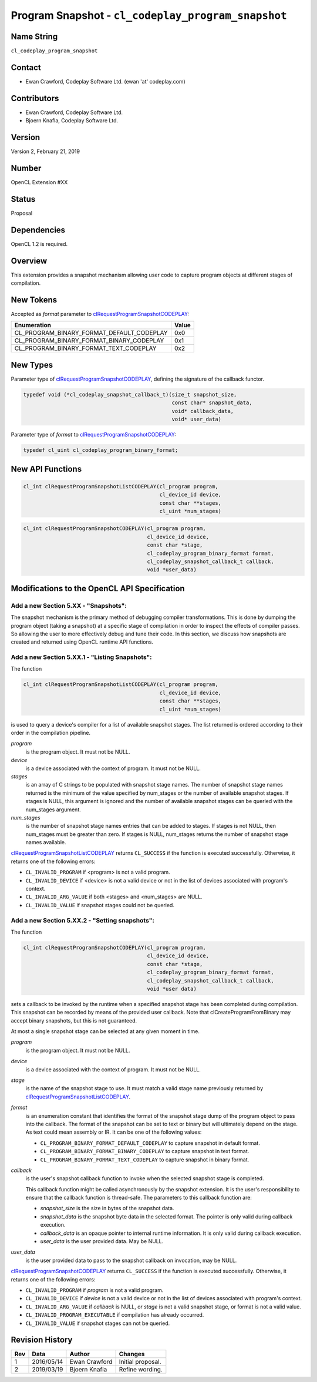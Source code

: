 Program Snapshot - ``cl_codeplay_program_snapshot``
===================================================

Name String
-----------

``cl_codeplay_program_snapshot``

Contact
-------

* Ewan Crawford, Codeplay Software Ltd. (ewan 'at' codeplay.com)

Contributors
------------

* Ewan Crawford, Codeplay Software Ltd.
* Bjoern Knafla, Codeplay Software Ltd.

Version
-------

Version 2, February 21, 2019

Number
------

OpenCL Extension #XX

Status
------

Proposal

Dependencies
------------

OpenCL 1.2 is required.

Overview
--------

This extension provides a snapshot mechanism allowing user code to capture
program objects at different stages of compilation.

New Tokens
----------

Accepted as *format* parameter to `clRequestProgramSnapshotCODEPLAY`_:

+-------------------------------------------+-------+
| Enumeration                               | Value |
+===========================================+=======+
| CL_PROGRAM_BINARY_FORMAT_DEFAULT_CODEPLAY | 0x0   |
+-------------------------------------------+-------+
| CL_PROGRAM_BINARY_FORMAT_BINARY_CODEPLAY  | 0x1   |
+-------------------------------------------+-------+
| CL_PROGRAM_BINARY_FORMAT_TEXT_CODEPLAY    | 0x2   |
+-------------------------------------------+-------+

New Types
---------

Parameter type of `clRequestProgramSnapshotCODEPLAY`_, defining the signature
of the callback functor.

.. code-block:: c

   typedef void (*cl_codeplay_snapshot_callback_t)(size_t snapshot_size,
                                                   const char* snapshot_data,
                                                   void* callback_data,
                                                   void* user_data)

Parameter type of *format* to `clRequestProgramSnapshotCODEPLAY`_:

.. code-block:: c

   typedef cl_uint cl_codeplay_program_binary_format;

New API Functions
-----------------

.. code-block:: c

   cl_int clRequestProgramSnapshotListCODEPLAY(cl_program program,
                                               cl_device_id device,
                                               const char **stages,
                                               cl_uint *num_stages)

.. code-block:: c

   cl_int clRequestProgramSnapshotCODEPLAY(cl_program program,
                                           cl_device_id device,
                                           const char *stage,
                                           cl_codeplay_program_binary_format format,
                                           cl_codeplay_snapshot_callback_t callback,
                                           void *user_data)

Modifications to the OpenCL API Specification
---------------------------------------------

Add a new Section 5.XX - "Snapshots":
~~~~~~~~~~~~~~~~~~~~~~~~~~~~~~~~~~~~~

The snapshot mechanism is the primary method of debugging compiler
transformations. This is done by dumping the program object (taking a snapshot)
at a specific stage of compilation in order to inspect the effects of compiler
passes. So allowing the user to more effectively debug and tune their code. In
this section, we discuss how snapshots are created and returned using OpenCL
runtime API functions.

Add a new Section 5.XX.1 - "Listing Snapshots":
~~~~~~~~~~~~~~~~~~~~~~~~~~~~~~~~~~~~~~~~~~~~~~~

.. _clRequestProgramSnapshotListCODEPLAY:

The function

.. code-block:: c

   cl_int clRequestProgramSnapshotListCODEPLAY(cl_program program,
                                               cl_device_id device,
                                               const char **stages,
                                               cl_uint *num_stages)

is used to query a device's compiler for a list of available snapshot
stages. The list returned is ordered according to their order in the
compilation pipeline.

*program*
   is the program object. It must not be NULL.

*device*
   is a device associated with the context of program. It must not be NULL.

*stages*
   is an array of C strings to be populated with snapshot stage names. The
   number of snapshot stage names returned is the minimum of the value
   specified by num_stages or the number of available snapshot stages. If
   stages is NULL, this argument is ignored and the number of available
   snapshot stages can be queried with the num_stages argument.

*num_stages*
   is the number of snapshot stage names entries that can be added to stages.
   If stages is not NULL, then num_stages must be greater than zero. If stages
   is NULL, num_stages returns the number of snapshot stage names available.

`clRequestProgramSnapshotListCODEPLAY`_ returns ``CL_SUCCESS`` if the function
is executed successfully. Otherwise, it returns one of the following errors:

* ``CL_INVALID_PROGRAM`` if <program> is not a valid program.
* ``CL_INVALID_DEVICE`` if <device> is not a valid device or not in the list of
  devices associated with program's context.
* ``CL_INVALID_ARG_VALUE`` if both <stages> and <num_stages> are NULL.
* ``CL_INVALID_VALUE`` if snapshot stages could not be queried.

Add a new Section 5.XX.2 - "Setting snapshots":
~~~~~~~~~~~~~~~~~~~~~~~~~~~~~~~~~~~~~~~~~~~~~~~

.. _clRequestProgramSnapshotCODEPLAY:

The function

.. code-block:: c

   cl_int clRequestProgramSnapshotCODEPLAY(cl_program program,
                                           cl_device_id device,
                                           const char *stage,
                                           cl_codeplay_program_binary_format format,
                                           cl_codeplay_snapshot_callback_t callback,
                                           void *user data)

sets a callback to be invoked by the runtime when a specified snapshot stage
has been completed during compilation. This snapshot can be recorded by means
of the provided user callback. Note that clCreateProgramFromBinary may accept
binary snapshots, but this is not guaranteed.

At most a single snapshot stage can be selected at any given moment in time.

*program*
   is the program object. It must not be NULL.

*device*
   is a device associated with the context of program. It must not be NULL.

*stage*
   is the name of the snapshot stage to use. It must match a valid stage name
   previously returned by `clRequestProgramSnapshotListCODEPLAY`_.

*format*
   is an enumeration constant that identifies the format of the snapshot stage
   dump of the program object to pass into the callback. The format of the
   snapshot can be set to text or binary but will ultimately depend on the
   stage. As text could mean assembly or IR. It can be one of the following
   values:

   * ``CL_PROGRAM_BINARY_FORMAT_DEFAULT_CODEPLAY`` to capture snapshot in
     default format.
   * ``CL_PROGRAM_BINARY_FORMAT_BINARY_CODEPLAY`` to capture snapshot in text
     format.
   * ``CL_PROGRAM_BINARY_FORMAT_TEXT_CODEPLAY`` to capture snapshot in binary
     format.

*callback*
   is the user's snapshot callback function to invoke when the selected
   snapshot stage is completed.

   This callback function might be called
   asynchronously by the snapshot extension. It is the user's responsibility to
   ensure that the callback function is thread-safe. The parameters to this
   callback function are:

   * *snapshot_size* is the size in bytes of the snapshot data.
   * *snapshot_data* is the snapshot byte data in the selected format. The
     pointer is only valid during callback execution.
   * *callback_data* is an opaque pointer to internal runtime information. It
     is only valid during callback execution.
   * *user_data* is the user provided data. May be NULL.

*user_data*
   is the user provided data to pass to the snapshot callback on invocation,
   may be NULL.

`clRequestProgramSnapshotCODEPLAY`_ returns ``CL_SUCCESS`` if the function is
executed successfully. Otherwise, it returns one of the following errors:

* ``CL_INVALID_PROGRAM`` if *program* is not a valid program.
* ``CL_INVALID_DEVICE`` if *device* is not a valid device or not in the list of
  devices associated with program's context.
* ``CL_INVALID_ARG_VALUE`` if *callback* is NULL, or *stage* is not a valid
  snapshot stage, or format is not a valid value.
* ``CL_INVALID_PROGRAM_EXECUTABLE`` if compilation has already occurred.
* ``CL_INVALID_VALUE`` if snapshot stages can not be queried.

Revision History
----------------

+-----+------------+---------------+-------------------+
| Rev | Data       | Author        | Changes           |
+=====+============+===============+===================+
| 1   | 2016/05/14 | Ewan Crawford | Initial proposal. |
+-----+------------+---------------+-------------------+
| 2   | 2019/03/19 | Bjoern Knafla | Refine wording.   |
+-----+------------+---------------+-------------------+
